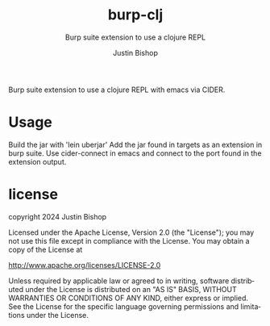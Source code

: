 #+TITLE:     burp-clj
#+SUBTITLE:  Burp suite extension to use a clojure REPL
#+AUTHOR:    Justin Bishop
#+KEYWORDS:  burp suite, web proxy, hacking, repl, clojure
#+LANGUAGE:  en

Burp suite extension to use a clojure REPL with emacs via CIDER.

* Usage
Build the jar with 'lein uberjar'
Add the jar found in targets as an extension in burp suite.
Use cider-connect in emacs and connect to the port found in the extension output.

* license
copyright 2024 Justin Bishop

Licensed under the Apache License, Version 2.0 (the "License");
you may not use this file except in compliance with the License.
You may obtain a copy of the License at

http://www.apache.org/licenses/LICENSE-2.0

Unless required by applicable law or agreed to in writing, software
distributed under the License is distributed on an "AS IS" BASIS,
WITHOUT WARRANTIES OR CONDITIONS OF ANY KIND, either express or implied.
See the License for the specific language governing permissions and
limitations under the License.
